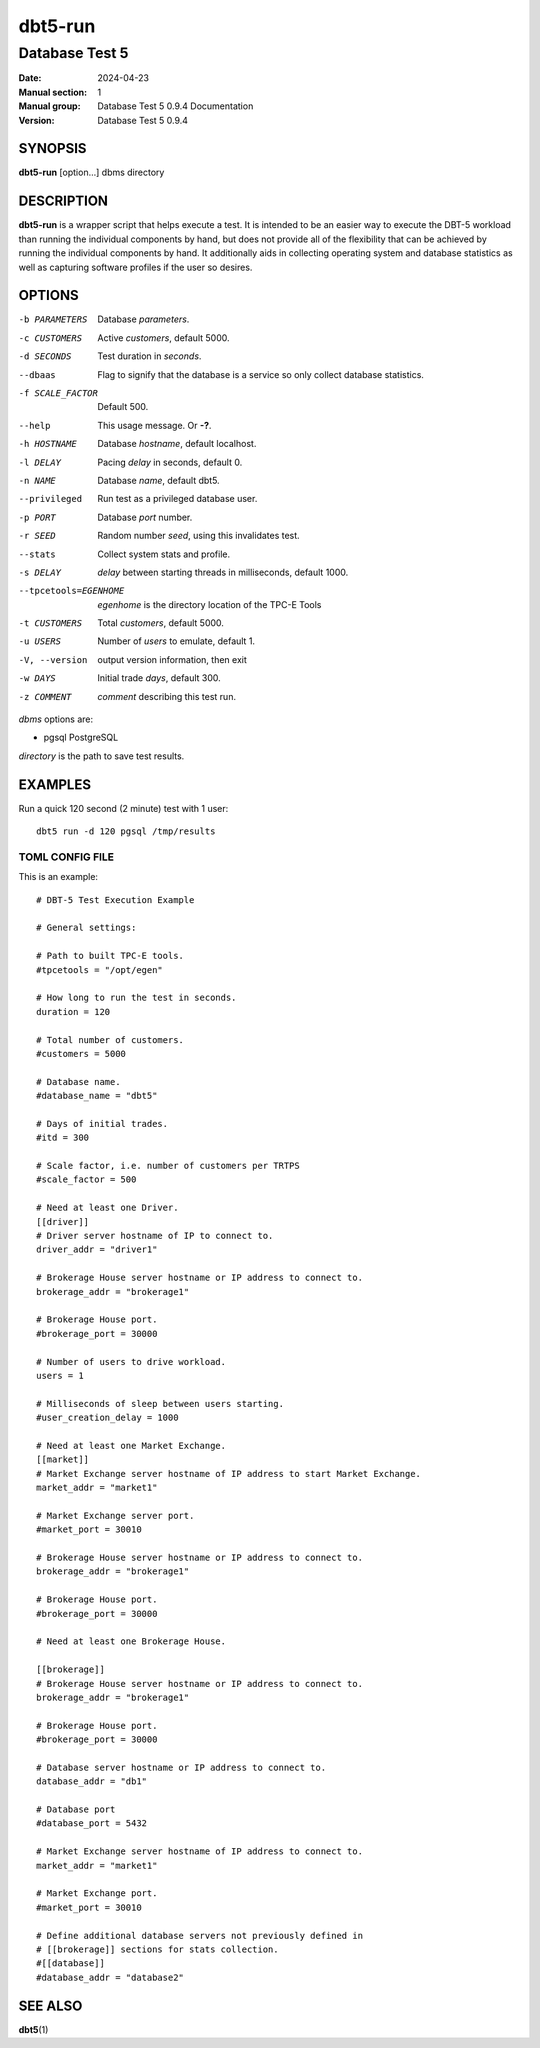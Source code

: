 ==========
 dbt5-run
==========

---------------
Database Test 5
---------------

:Date: 2024-04-23

:Manual section: 1
:Manual group: Database Test 5 0.9.4 Documentation
:Version: Database Test 5 0.9.4

SYNOPSIS
========

**dbt5-run** [option...] dbms directory

DESCRIPTION
===========

**dbt5-run** is a wrapper script that helps execute a test.  It is intended to
be an easier way to execute the DBT-5 workload than running the individual
components by hand, but does not provide all of the flexibility that can be
achieved by running the individual components by hand.  It additionally aids in
collecting operating system and database statistics as well as capturing
software profiles if the user so desires.

OPTIONS
=======

-b PARAMETERS  Database *parameters*.
-c CUSTOMERS  Active *customers*, default 5000.
-d SECONDS  Test duration in *seconds*.
--dbaas  Flag to signify that the database is a service so only collect
        database statistics.
-f SCALE_FACTOR  Default 500.
--help  This usage message.  Or **-?**.
-h HOSTNAME  Database *hostname*, default localhost.
-l DELAY  Pacing *delay* in seconds, default 0.
-n NAME  Database *name*, default dbt5.
--privileged  Run test as a privileged database user.
-p PORT  Database *port* number.
-r SEED  Random number *seed*, using this invalidates test.
--stats  Collect system stats and profile.
-s DELAY  *delay* between starting threads in milliseconds, default 1000.
--tpcetools=EGENHOME  *egenhome* is the directory location of the TPC-E Tools
-t CUSTOMERS  Total *customers*, default 5000.
-u USERS  Number of *users* to emulate, default 1.
-V, --version  output version information, then exit
-w DAYS  Initial trade *days*, default 300.
-z COMMENT  *comment* describing this test run.

*dbms* options are:

* pgsql  PostgreSQL

*directory* is the path to save test results.

EXAMPLES
========

Run a quick 120 second (2 minute) test with 1 user::

    dbt5 run -d 120 pgsql /tmp/results

TOML CONFIG FILE
----------------

This is an example::

    # DBT-5 Test Execution Example

    # General settings:

    # Path to built TPC-E tools.
    #tpcetools = "/opt/egen"

    # How long to run the test in seconds.
    duration = 120

    # Total number of customers.
    #customers = 5000

    # Database name.
    #database_name = "dbt5"

    # Days of initial trades.
    #itd = 300

    # Scale factor, i.e. number of customers per TRTPS
    #scale_factor = 500

    # Need at least one Driver.
    [[driver]]
    # Driver server hostname of IP to connect to.
    driver_addr = "driver1"

    # Brokerage House server hostname or IP address to connect to.
    brokerage_addr = "brokerage1"

    # Brokerage House port.
    #brokerage_port = 30000

    # Number of users to drive workload.
    users = 1

    # Milliseconds of sleep between users starting.
    #user_creation_delay = 1000

    # Need at least one Market Exchange.
    [[market]]
    # Market Exchange server hostname of IP address to start Market Exchange.
    market_addr = "market1"

    # Market Exchange server port.
    #market_port = 30010

    # Brokerage House server hostname or IP address to connect to.
    brokerage_addr = "brokerage1"

    # Brokerage House port.
    #brokerage_port = 30000

    # Need at least one Brokerage House.

    [[brokerage]]
    # Brokerage House server hostname or IP address to connect to.
    brokerage_addr = "brokerage1"

    # Brokerage House port.
    #brokerage_port = 30000

    # Database server hostname or IP address to connect to.
    database_addr = "db1"

    # Database port
    #database_port = 5432

    # Market Exchange server hostname of IP address to connect to.
    market_addr = "market1"

    # Market Exchange port.
    #market_port = 30010

    # Define additional database servers not previously defined in
    # [[brokerage]] sections for stats collection.
    #[[database]]
    #database_addr = "database2"

SEE ALSO
========

**dbt5**\ (1)
